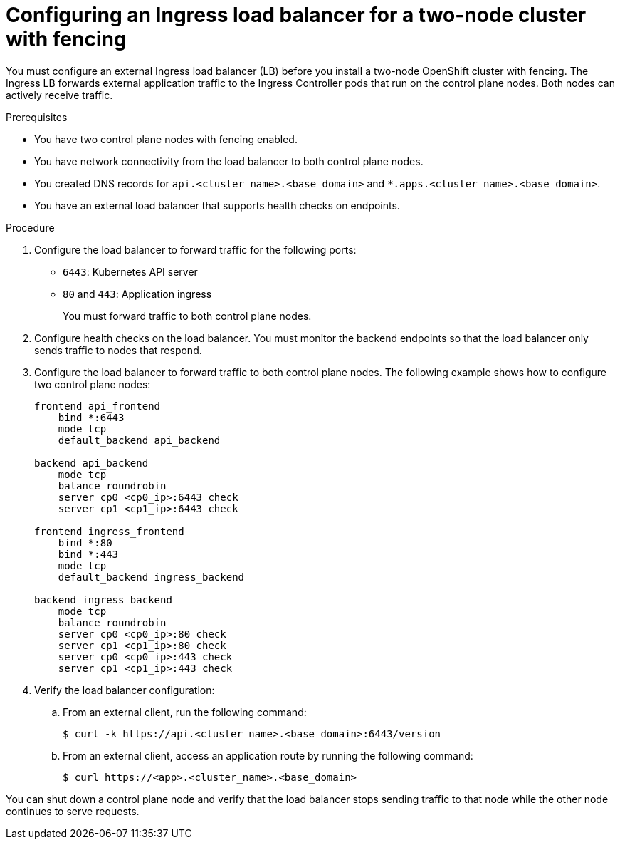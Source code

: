 :_mod-docs-content-type: PROCEDURE
[id="two-node-ingress-lb-configuration_{context}"]
= Configuring an Ingress load balancer for a two-node cluster with fencing

You must configure an external Ingress load balancer (LB) before you install a two-node OpenShift cluster with fencing. The Ingress LB forwards external application traffic to the Ingress Controller pods that run on the control plane nodes. Both nodes can actively receive traffic.

.Prerequisites

* You have two control plane nodes with fencing enabled.  
* You have network connectivity from the load balancer to both control plane nodes.  
* You created DNS records for `api.<cluster_name>.<base_domain>` and `*.apps.<cluster_name>.<base_domain>`.  
* You have an external load balancer that supports health checks on endpoints.  

.Procedure

. Configure the load balancer to forward traffic for the following ports:
+
* `6443`: Kubernetes API server  
* `80` and `443`: Application ingress
+
You must forward traffic to both control plane nodes.

. Configure health checks on the load balancer. You must monitor the backend endpoints so that the load balancer only sends traffic to nodes that respond.

. Configure the load balancer to forward traffic to both control plane nodes. The following example shows how to configure two control plane nodes:  
+
[source,terminal]
----
frontend api_frontend
    bind *:6443
    mode tcp
    default_backend api_backend

backend api_backend
    mode tcp
    balance roundrobin
    server cp0 <cp0_ip>:6443 check
    server cp1 <cp1_ip>:6443 check

frontend ingress_frontend
    bind *:80
    bind *:443
    mode tcp
    default_backend ingress_backend

backend ingress_backend
    mode tcp
    balance roundrobin
    server cp0 <cp0_ip>:80 check
    server cp1 <cp1_ip>:80 check
    server cp0 <cp0_ip>:443 check
    server cp1 <cp1_ip>:443 check
----

. Verify the load balancer configuration:

.. From an external client, run the following command:
+
[source,terminal]
----
$ curl -k https://api.<cluster_name>.<base_domain>:6443/version
----

.. From an external client, access an application route by running the following command:
+
[source,terminal]
----
$ curl https://<app>.<cluster_name>.<base_domain>
----

You can shut down a control plane node and verify that the load balancer stops sending traffic to that node while the other node continues to serve requests.
